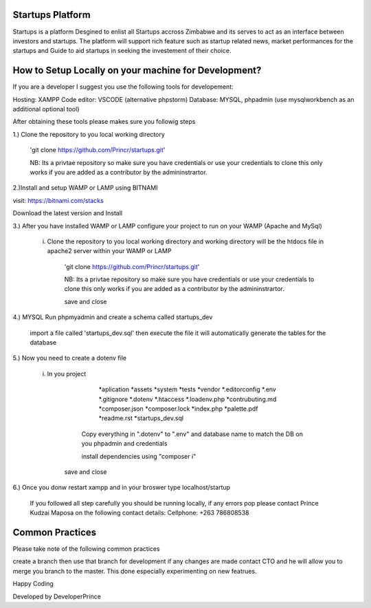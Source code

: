 ################
Startups Platform
################

Startups is a platform Desgined to enlist all Startups accross Zimbabwe and
its serves to act as an interface between investors and startups.
The platform will support rich feature such as startup related news, market 
performances for the startups and Guide to aid startups in seeking the investement 
of their choice.

#####################################################
How to Setup Locally on your machine for Development?
#####################################################

If you are a developer I suggest you use the following tools for developement:

Hosting: XAMPP
Code editor: VSCODE (alternative phpstorm)
Database: MYSQL, phpadmin (use mysqlworkbench as an additional optional tool)

After obtaining these tools please makes sure you followig steps

1.) Clone the repository to you local working directory 

	'git clone https://github.com/Princr/startups.git'
	
	NB: Its a privtae repository so make sure you have credentials or use your credentials to clone
	this only works if you are added as a contributor by the admininstrartor.
	
2.)Install and setup WAMP or LAMP using BITNAMI  

visit: https://bitnami.com/stacks

Download the latest version and Install

3.) After you have installed WAMP or LAMP configure your project to run on your WAMP (Apache and MySql) 

	i)   Clone the repository to you local working directory and working directory will be the htdocs file in apache2 server within your WAMP or LAMP

		'git clone https://github.com/Princr/startups.git'
		
		NB: Its a privtae repository so make sure you have credentials or use your credentials to clone
		this only works if you are added as a contributor by the admininstrartor.
			
		save and close
		
4.) MYSQL Run phpmyadmin and create a schema called startups_dev
	
			import a file called 'startups_dev.sql' then execute the file it will automatically generate the tables for the 			database
		
5.)	Now you need to create a dotenv file 
			
		i) In you project 
						
						*aplication
						*assets
						*system
						*tests
						*vendor
						*.editorconfig
						*.env
						*.gitignore
						*.dotenv
						*.htaccess
						*.loadenv.php
						*contrubuting.md 
						*composer.json
						*composer.lock
						*index.php
						*palette.pdf
						*readme.rst 
						*startups_dev.sql	

				Copy everything in ".dotenv" to ".env" and database name to match the DB on you phpadmin and credentials
				
				install dependencies using "composer i"
					
			save and close
			
6.) Once you donw restart xampp and in your broswer type localhost/startup
		
		If you followed all step carefully you should be running locally, if any errors pop please contact 
		Prince Kudzai Maposa on the following contact details:
		Cellphone: +263 786808538


				
################
Common Practices
################

Please take note of the following common practices 

create a branch then use that branch for development if any changes are made contact CTO and he will allow you 
to merge you branch to the master. This done especially experimenting on new featrues.

Happy Coding 

Developed by DeveloperPrince

